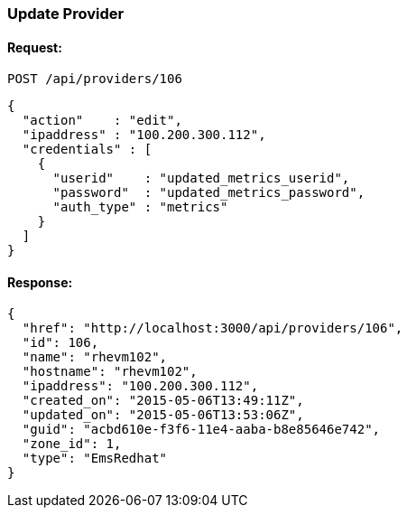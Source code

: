 
[[update-provider]]
=== Update Provider

==== Request:

----
POST /api/providers/106
----

[source,json]
----
{
  "action"    : "edit",
  "ipaddress" : "100.200.300.112",
  "credentials" : [
    {
      "userid"    : "updated_metrics_userid",
      "password"  : "updated_metrics_password",
      "auth_type" : "metrics"
    }
  ]
}
----

==== Response:

[source,json]
----
{
  "href": "http://localhost:3000/api/providers/106",
  "id": 106,
  "name": "rhevm102",
  "hostname": "rhevm102",
  "ipaddress": "100.200.300.112",
  "created_on": "2015-05-06T13:49:11Z",
  "updated_on": "2015-05-06T13:53:06Z",
  "guid": "acbd610e-f3f6-11e4-aaba-b8e85646e742",
  "zone_id": 1,
  "type": "EmsRedhat"
}
----

